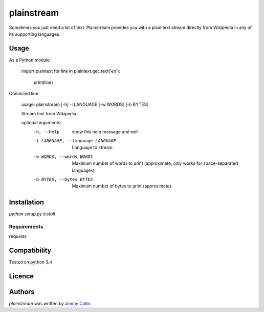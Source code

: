 plainstream
========

.. image:: https://pypip.in/v/plainstream/badge.png
    :target: https://pypi.python.org/pypi/plainstream
    :alt: Latest PyPI version

.. image:: False.png
   :target: False
   :alt: Latest Travis CI build status

Sometimes you just need a lot of text. Plainstream provides you with a plain text stream directly from Wikipedia in any of its supporting languages.

Usage
-----

As a Python module:

    import plaintext
    for line in plaintext.get_text('en'):
        print(line)


Command line:

    usage: plainstream [-h] -l LANGUAGE [-w WORDS] [-b BYTES]

    Stream text from Wikipedia.

    optional arguments:
      -h, --help            show this help message and exit
      -l LANGUAGE, --language LANGUAGE
                            Language to stream.
      -w WORDS, --words WORDS
                            Maximum number of words to print (approximate, only
                            works for space-separated languages).
      -b BYTES, --bytes BYTES
                            Maximum number of bytes to print (approximate).

Installation
------------
`python setup.py install`

Requirements
^^^^^^^^^^^^
requests

Compatibility
-------------
Tested on python 3.4

Licence
-------

Authors
-------

`plainstream` was written by `Jimmy Callin <jimmy.callin@gmail.com>`_.

